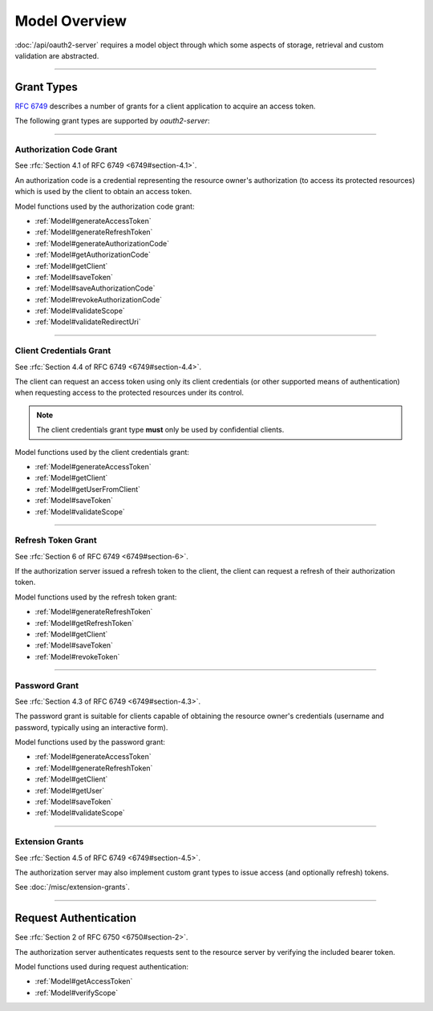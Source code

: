 ================
 Model Overview
================

:doc:`/api/oauth2-server` requires a model object through which some aspects of storage, retrieval and custom validation are abstracted.

--------

.. _GrantTypes:

Grant Types
===========

:rfc:`6749` describes a number of grants for a client application to acquire an access token.

The following grant types are supported by *oauth2-server*:

--------

.. _AuthorizationCodeGrant:

Authorization Code Grant
------------------------

See :rfc:`Section 4.1 of RFC 6749 <6749#section-4.1>`.

An authorization code is a credential representing the resource owner's authorization (to access its protected resources) which is used by the client to obtain an access token.

Model functions used by the authorization code grant:

- :ref:`Model#generateAccessToken`
- :ref:`Model#generateRefreshToken`
- :ref:`Model#generateAuthorizationCode`
- :ref:`Model#getAuthorizationCode`
- :ref:`Model#getClient`
- :ref:`Model#saveToken`
- :ref:`Model#saveAuthorizationCode`
- :ref:`Model#revokeAuthorizationCode`
- :ref:`Model#validateScope`
- :ref:`Model#validateRedirectUri`

--------

.. _ClientCredentialsGrant:

Client Credentials Grant
------------------------

See :rfc:`Section 4.4 of RFC 6749 <6749#section-4.4>`.

The client can request an access token using only its client credentials (or other supported means of authentication) when requesting access to the protected resources under its control.

.. note:: The client credentials grant type **must** only be used by confidential clients.

Model functions used by the client credentials grant:

- :ref:`Model#generateAccessToken`
- :ref:`Model#getClient`
- :ref:`Model#getUserFromClient`
- :ref:`Model#saveToken`
- :ref:`Model#validateScope`

--------

.. _RefreshTokenGrant:

Refresh Token Grant
-------------------

See :rfc:`Section 6 of RFC 6749 <6749#section-6>`.

If the authorization server issued a refresh token to the client, the client can request a refresh of their authorization token.

Model functions used by the refresh token grant:

- :ref:`Model#generateRefreshToken`
- :ref:`Model#getRefreshToken`
- :ref:`Model#getClient`
- :ref:`Model#saveToken`
- :ref:`Model#revokeToken`

--------

.. _PasswordGrant:

Password Grant
--------------

See :rfc:`Section 4.3 of RFC 6749 <6749#section-4.3>`.

The password grant is suitable for clients capable of obtaining the resource owner's credentials (username and password, typically using an interactive form).

Model functions used by the password grant:

- :ref:`Model#generateAccessToken`
- :ref:`Model#generateRefreshToken`
- :ref:`Model#getClient`
- :ref:`Model#getUser`
- :ref:`Model#saveToken`
- :ref:`Model#validateScope`

--------

.. _ExtensionGrants:

Extension Grants
----------------

See :rfc:`Section 4.5 of RFC 6749 <6749#section-4.5>`.

The authorization server may also implement custom grant types to issue access (and optionally refresh) tokens.

See :doc:`/misc/extension-grants`.

--------

.. _RequestAuthentication:

Request Authentication
======================

See :rfc:`Section 2 of RFC 6750 <6750#section-2>`.

The authorization server authenticates requests sent to the resource server by verifying the included bearer token.

Model functions used during request authentication:

- :ref:`Model#getAccessToken`
- :ref:`Model#verifyScope`

